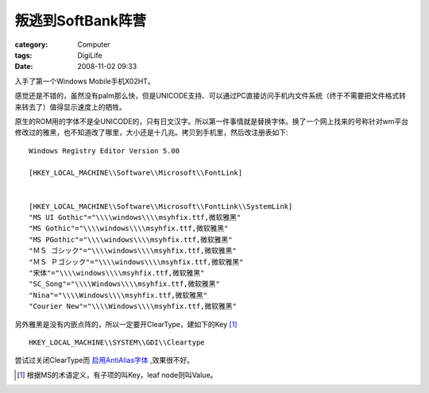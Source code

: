##########################
叛逃到SoftBank阵营
##########################
:category: Computer
:tags: DigiLife
:date: 2008-11-02 09:33



入手了第一个Windows Mobile手机X02HT。

感觉还是不错的，虽然没有palm那么快，但是UNICODE支持、可以通过PC直接访问手机内文件系统（终于不需要把文件格式转来转去了）值得显示速度上的牺牲。

原生的ROM用的字体不是全UNICODE的，只有日文汉字。所以第一件事情就是替换字体。换了一个网上找来的号称针对wm平台修改过的雅黑，也不知道改了哪里，大小还是十几兆。拷贝到手机里，然后改注册表如下::

 Windows Registry Editor Version 5.00

 [HKEY_LOCAL_MACHINE\\Software\\Microsoft\\FontLink]


 [HKEY_LOCAL_MACHINE\\Software\\Microsoft\\FontLink\\SystemLink]
 "MS UI Gothic"="\\\\windows\\\\msyhfix.ttf,微软雅黑"
 "MS Gothic"="\\\\windows\\\\msyhfix.ttf,微软雅黑"
 "MS PGothic"="\\\\windows\\\\msyhfix.ttf,微软雅黑"
 "ＭＳ ゴシック"="\\\\windows\\\\msyhfix.ttf,微软雅黑"
 "ＭＳ Ｐゴシック"="\\\\windows\\\\msyhfix.ttf,微软雅黑"
 "宋体"="\\\\windows\\\\msyhfix.ttf,微软雅黑"
 "SC_Song"="\\\\Windows\\\\msyhfix.ttf,微软雅黑"
 "Nina"="\\\\Windows\\\\msyhfix.ttf,微软雅黑"
 "Courier New"="\\\\Windows\\\\msyhfix.ttf,微软雅黑"

另外雅黑是没有内嵌点阵的，所以一定要开ClearType，建如下的Key [1]_ ::

 HKEY_LOCAL_MACHINE\\SYSTEM\\GDI\\Cleartype

尝试过关闭ClearType而 `启用AntiAlias字体 <http://msdn.microsoft.com/en-us/library/aa911438.aspx>`_ ,效果很不好。

.. [1] 根据MS的术语定义，有子项的叫Key，leaf node则叫Value。


